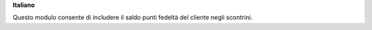 **Italiano**

Questo modulo consente di includere il saldo punti fedeltà del cliente negli scontrini.
